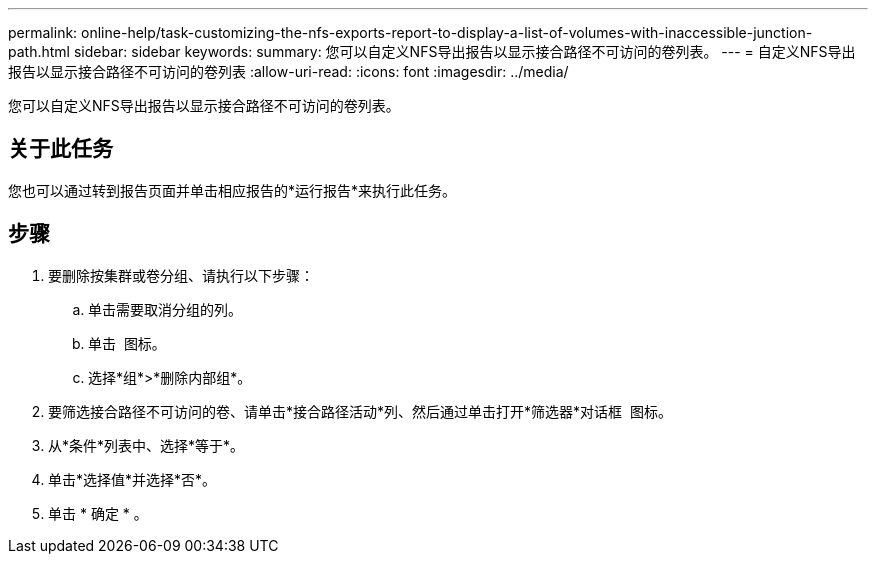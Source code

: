 ---
permalink: online-help/task-customizing-the-nfs-exports-report-to-display-a-list-of-volumes-with-inaccessible-junction-path.html 
sidebar: sidebar 
keywords:  
summary: 您可以自定义NFS导出报告以显示接合路径不可访问的卷列表。 
---
= 自定义NFS导出报告以显示接合路径不可访问的卷列表
:allow-uri-read: 
:icons: font
:imagesdir: ../media/


[role="lead"]
您可以自定义NFS导出报告以显示接合路径不可访问的卷列表。



== 关于此任务

您也可以通过转到报告页面并单击相应报告的*运行报告*来执行此任务。



== 步骤

. 要删除按集群或卷分组、请执行以下步骤：
+
.. 单击需要取消分组的列。
.. 单击 image:../media/click-to-see-menu.gif[""] 图标。
.. 选择*组*>*删除内部组*。


. 要筛选接合路径不可访问的卷、请单击*接合路径活动*列、然后通过单击打开*筛选器*对话框 image:../media/click-to-filter.gif[""] 图标。
. 从*条件*列表中、选择*等于*。
. 单击*选择值*并选择*否*。
. 单击 * 确定 * 。

